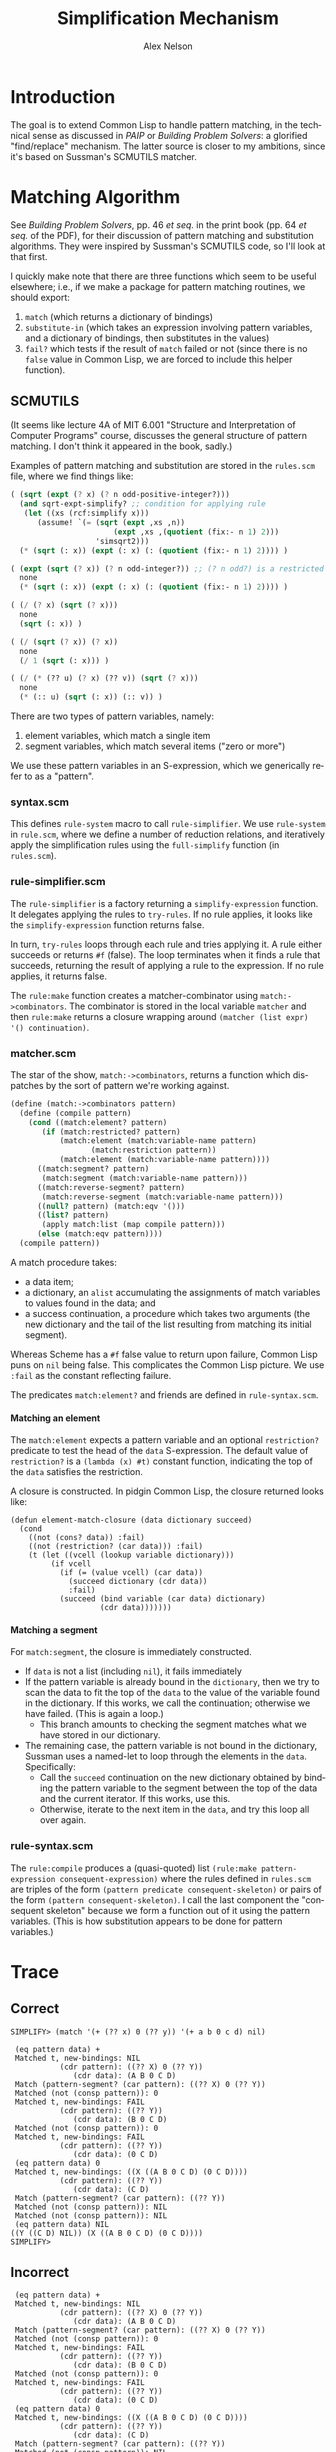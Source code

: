 #+TITLE: Simplification Mechanism
#+AUTHOR: Alex Nelson
#+EMAIL: pqnelson@gmail.com
#+LANGUAGE: en
#+OPTIONS: H:5
#+HTML_DOCTYPE: html5
# Created Thursday November 26, 2020 at  9:13AM

* Introduction

The goal is to extend Common Lisp to handle pattern matching, in the
technical sense as discussed in /PAIP/ or /Building Problem Solvers/:
a glorified "find/replace" mechanism. The latter source is closer to my
ambitions, since it's based on Sussman's SCMUTILS matcher.

* Matching Algorithm

See /Building Problem Solvers/, pp. 46 /et seq./ in the print book
(pp. 64 /et seq./ of the PDF), for their discussion of pattern matching
and substitution algorithms. They were inspired by Sussman's SCMUTILS
code, so I'll look at that first.

I quickly make note that there are three functions which seem to be
useful elsewhere; i.e., if we make a package for pattern matching
routines, we should export:
1. =match= (which returns a dictionary of bindings)
2. =substitute-in= (which takes an expression involving pattern
   variables, and a dictionary of bindings, then substitutes in the values)
3. =fail?= which tests if the result of =match= failed or not (since
   there is no =false= value in Common Lisp, we are forced to include
   this helper function).

** SCMUTILS

(It seems like lecture 4A of MIT 6.001 "Structure and Interpretation of
Computer Programs" course, discusses the general structure of pattern
matching. I don't think it appeared in the book, sadly.)

Examples of pattern matching and substitution are stored in the
=rules.scm= file, where we find things like:

#+begin_src scheme
   ( (sqrt (expt (? x) (? n odd-positive-integer?)))
     (and sqrt-expt-simplify? ;; condition for applying rule
	  (let ((xs (rcf:simplify x)))
	     (assume! `(= (sqrt (expt ,xs ,n))
                          (expt ,xs ,(quotient (fix:- n 1) 2)))
                      'simsqrt2)))
     (* (sqrt (: x)) (expt (: x) (: (quotient (fix:- n 1) 2)))) )

   ( (expt (sqrt (? x)) (? n odd-integer?)) ;; (? n odd?) is a restricted variable
     none
     (* (sqrt (: x)) (expt (: x) (: (quotient (fix:- n 1) 2)))) )
   
   ( (/ (? x) (sqrt (? x)))
     none
     (sqrt (: x)) )

   ( (/ (sqrt (? x)) (? x))
     none
     (/ 1 (sqrt (: x))) )

   ( (/ (* (?? u) (? x) (?? v)) (sqrt (? x)))
     none
     (* (:: u) (sqrt (: x)) (:: v)) )
#+end_src

There are two types of pattern variables, namely:
1. element variables, which match a single item
2. segment variables, which match several items ("zero or more")

We use these pattern variables in an S-expression, which we generically
refer to as a "pattern".

*** syntax.scm

This defines =rule-system= macro to call =rule-simplifier=. We use
=rule-system= in =rule.scm=, where we define a number of reduction
relations, and iteratively apply the simplification rules using the
=full-simplify= function (in =rules.scm=).

*** rule-simplifier.scm

The =rule-simplifier= is a factory returning a =simplify-expression=
function. It delegates applying the rules to =try-rules=. If no rule
applies, it looks like the =simplify-expression= function returns false.

In turn, =try-rules= loops through each rule and tries applying it. A
rule either succeeds or returns =#f= (false). The loop terminates when
it finds a rule that succeeds, returning the result of applying a rule
to the expression. If no rule applies, it returns false.

The =rule:make= function creates a matcher-combinator using
=match:->combinators=. The combinator is stored in the local variable
=matcher= and then =rule:make= returns a closure wrapping around
=(matcher (list expr) '() continuation)=.

*** matcher.scm

The star of the show, =match:->combinators=, returns a function which
dispatches by the sort of pattern we're working against.

#+begin_src scheme
(define (match:->combinators pattern)
  (define (compile pattern)
    (cond ((match:element? pattern)
	   (if (match:restricted? pattern)
	       (match:element (match:variable-name pattern)
			      (match:restriction pattern))
	       (match:element (match:variable-name pattern))))
	  ((match:segment? pattern)
	   (match:segment (match:variable-name pattern)))
	  ((match:reverse-segment? pattern)
	   (match:reverse-segment (match:variable-name pattern)))
	  ((null? pattern) (match:eqv '()))
	  ((list? pattern)
	   (apply match:list (map compile pattern)))
	  (else (match:eqv pattern))))
  (compile pattern))
#+end_src

A match procedure takes:
- a data item;
- a dictionary, an =alist= accumulating the assignments of match
  variables to values found in the data; and
- a success continuation, a procedure which takes two arguments (the new
  dictionary and the tail of the list resulting from matching its
  initial segment).

Whereas Scheme has a =#f= false value to return upon failure, Common
Lisp puns on =nil= being false. This complicates the Common Lisp
picture. We use =:fail= as the constant reflecting failure.

The predicates =match:element?= and friends are defined in =rule-syntax.scm=.

**** Matching an element

The =match:element= expects a pattern variable and an optional
=restriction?= predicate to test the head of the =data= S-expression.
The default value of =restriction?= is a =(lambda (x) #t)= constant
function, indicating the top of the =data= satisfies the restriction.

A closure is constructed. In pidgin Common Lisp, the closure returned
looks like:

#+begin_example
(defun element-match-closure (data dictionary succeed)
  (cond
    ((not (cons? data)) :fail)
    ((not (restriction? (car data))) :fail)
    (t (let ((vcell (lookup variable dictionary)))
         (if vcell
           (if (= (value vcell) (car data))
             (succeed dictionary (cdr data))
             :fail)
           (succeed (bind variable (car data) dictionary)
                    (cdr data)))))))
#+end_example

**** Matching a segment

For =match:segment=, the closure is immediately constructed.
- If =data= is not a list (including =nil=), it fails immediately
- If the pattern variable is already bound in the =dictionary=,
  then we try to scan the data to fit the top of the =data= to the value
  of the variable found in the dictionary. If this works, we call the
  continuation; otherwise we have failed. (This is again a loop.)
  + This branch amounts to checking the segment matches what we have
    stored in our dictionary.
- The remaining case, the pattern variable is not bound in the
  dictionary, Sussman uses a named-let to loop through the elements in
  the =data=. Specifically:
  + Call the =succeed= continuation on the new dictionary obtained by
    binding the pattern variable to the segment between the top of the
    data and the current iterator. If this works, use this.
  + Otherwise, iterate to the next item in the =data=, and try this loop
    all over again.


*** rule-syntax.scm

The =rule:compile= produces a (quasi-quoted) list
=(rule:make pattern-expression consequent-expression)= where the rules
defined in =rules.scm= are triples of the form
=(pattern predicate consequent-skeleton)=
or pairs of the form =(pattern consequent-skeleton)=. I call the last
component the "consequent skeleton" because we form a function out of it
using the pattern variables. (This is how substitution appears to be
done for pattern variables.)

* Trace

** Correct

#+begin_example
SIMPLIFY> (match '(+ (?? x) 0 (?? y)) '(+ a b 0 c d) nil)

 (eq pattern data) +
 Matched t, new-bindings: NIL
           (cdr pattern): ((?? X) 0 (?? Y))
              (cdr data): (A B 0 C D)
 Match (pattern-segment? (car pattern): ((?? X) 0 (?? Y))
 Matched (not (consp pattern)): 0
 Matched t, new-bindings: FAIL
           (cdr pattern): ((?? Y))
              (cdr data): (B 0 C D)
 Matched (not (consp pattern)): 0
 Matched t, new-bindings: FAIL
           (cdr pattern): ((?? Y))
              (cdr data): (0 C D)
 (eq pattern data) 0
 Matched t, new-bindings: ((X ((A B 0 C D) (0 C D))))
           (cdr pattern): ((?? Y))
              (cdr data): (C D)
 Match (pattern-segment? (car pattern): ((?? Y))
 Matched (not (consp pattern)): NIL
 Matched (not (consp pattern)): NIL
 (eq pattern data) NIL
((Y ((C D) NIL)) (X ((A B 0 C D) (0 C D))))
SIMPLIFY> 
#+end_example

** Incorrect

#+begin_example
 (eq pattern data) +
 Matched t, new-bindings: NIL
           (cdr pattern): ((?? X) 0 (?? Y))
              (cdr data): (A B 0 C D)
 Match (pattern-segment? (car pattern): ((?? X) 0 (?? Y))
 Matched (not (consp pattern)): 0
 Matched t, new-bindings: FAIL
           (cdr pattern): ((?? Y))
              (cdr data): (B 0 C D)
 Matched (not (consp pattern)): 0
 Matched t, new-bindings: FAIL
           (cdr pattern): ((?? Y))
              (cdr data): (0 C D)
 (eq pattern data) 0
 Matched t, new-bindings: ((X ((A B 0 C D) (0 C D))))
           (cdr pattern): ((?? Y))
              (cdr data): (C D)
 Match (pattern-segment? (car pattern): ((?? Y))
 Matched (not (consp pattern)): NIL
 Matched (not (consp pattern)): NIL
 (eq pattern data) NIL
((Y ((C D) NIL)) (X ((A B 0 C D) (0 C D))))
#+end_example

* Finding Simplification Rules

Now that we have a rule matching function with a substitution mechanism,
how do we generate the simplification rules? The honest answer: they
emerge as we write more code.

** Example from Implementing Differentiation

For example, when writing rules for differentiating trigonometric
functions, we know

#+begin_example
(equalp (derivative '(sin x) 'x)
        '(- (cos x)))
#+end_example

But it would be nice if we also had:

#+begin_example
(equalp (derivative (derivative '(sin x) 'x) 'x)
        '(sin x))
#+end_example

Instead, we would get:

#+begin_example
(equalp (derivative (derivative '(sin x) 'x) 'x)
        '(- (- (cos x))))
#+end_example

This motivates adding the following rule:

#+begin_example
;; double negation rule
((- (- (? x)))
 (? x))
#+end_example

A moment's consideration would lead us to realize we also have the
following cases:

#+begin_example
((* (?? a1) -1 (?? a2) -1 (?? a3))
 (* (?? a1) (?? a2) (?? a3)))

((* (?? a1) (- (? x)) (?? a2) -1 (?? a3))
 (* (?? a1) (? x) (?? a2) (?? a3)))

((* (?? a1) (- (? x)) (?? a2) (- (? y)) (?? a3))
 (* (?? a1) (? x) (?? a2) (? y) (?? a3)))
#+end_example


